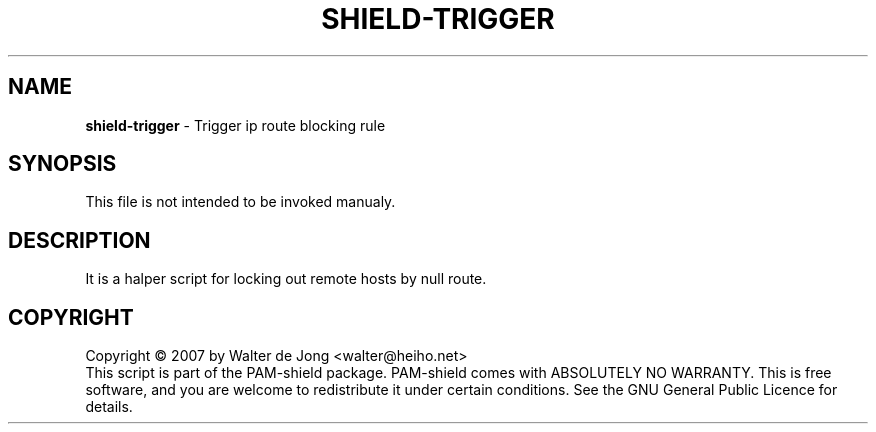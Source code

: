 .TH SHIELD-TRIGGER 8 " DEC 3 2007" "PAM-SHIELD 0.2.9" "pam-shield"
.SH NAME
\fBshield-trigger\fR \- Trigger ip route blocking rule
.SH SYNOPSIS
This file is not intended to be invoked manualy.
.SH DESCRIPTION
It is a halper script for locking out remote hosts by null route.
.br	  
.SH COPYRIGHT
Copyright \(co 2007 by Walter de Jong <walter@heiho.net>
.br
This script is part of the PAM-shield package.
PAM-shield comes with ABSOLUTELY NO WARRANTY.  This is free software, and you
are welcome to redistribute it under certain conditions.  See the GNU
General Public Licence for details.

